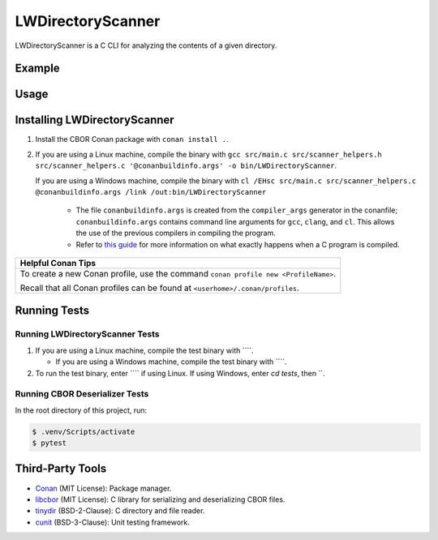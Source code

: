 LWDirectoryScanner
==================

LWDirectoryScanner is a C CLI for analyzing the contents of a given directory.

Example
--------

Usage
-------

Installing LWDirectoryScanner
------------------------------

1. Install the CBOR Conan package with ``conan install .``.

#. If you are using a Linux machine, compile the binary with ``gcc src/main.c src/scanner_helpers.h src/scanner_helpers.c '@conanbuildinfo.args' -o bin/LWDirectoryScanner``.
   
   If you are using a Windows machine, compile the binary with ``cl /EHsc src/main.c src/scanner_helpers.c @conanbuildinfo.args /link /out:bin/LWDirectoryScanner``

	- The file ``conanbuildinfo.args`` is created from the ``compiler_args`` generator in the
	  conanfile; ``conanbuildinfo.args`` contains command line arguments for ``gcc``, ``clang``,
	  and ``cl``. This allows the use of the previous compilers in compiling the program.
	
	- Refer to `this guide <docs/C_compilation_process.rst>`_ for more information on what exactly
	  happens when a C program is compiled.


+-----------------------------------------------------------------------------------------+
|Helpful Conan Tips                                                                       |
+=========================================================================================+
| To create a new Conan profile, use the command ``conan profile new <ProfileName>``.     |
|                                                                                         |
| Recall that all Conan profiles can be found at ``<userhome>/.conan/profiles``.          |
+-----------------------------------------------------------------------------------------+


Running Tests
--------------

Running LWDirectoryScanner Tests
~~~~~~~~~~~~~~~~~~~~~~~~~~~~~~~~~

1. If you are using a Linux machine, compile the test binary with ````.
   
   - If you are using a Windows machine, compile the test binary with ````.

#. To run the test binary, enter ```` if using Linux. If using Windows, enter `cd tests`, then ``.


Running CBOR Deserializer Tests
~~~~~~~~~~~~~~~~~~~~~~~~~~~~~~~~

In the root directory of this project, run:

.. code-block::

    $ .venv/Scripts/activate
    $ pytest


Third-Party Tools
-----------------

- `Conan <https://conan.io/>`_ (MIT License): Package manager.
- `libcbor <https://github.com/PJK/libcbor>`_ (MIT License): C library for serializing and deserializing CBOR files.
- `tinydir <https://github.com/cxong/tinydir>`_ (BSD-2-Clause): C directory and file reader.
- `cunit <http://cunit.sourceforge.net/>`_ (BSD-3-Clause): Unit testing framework.
